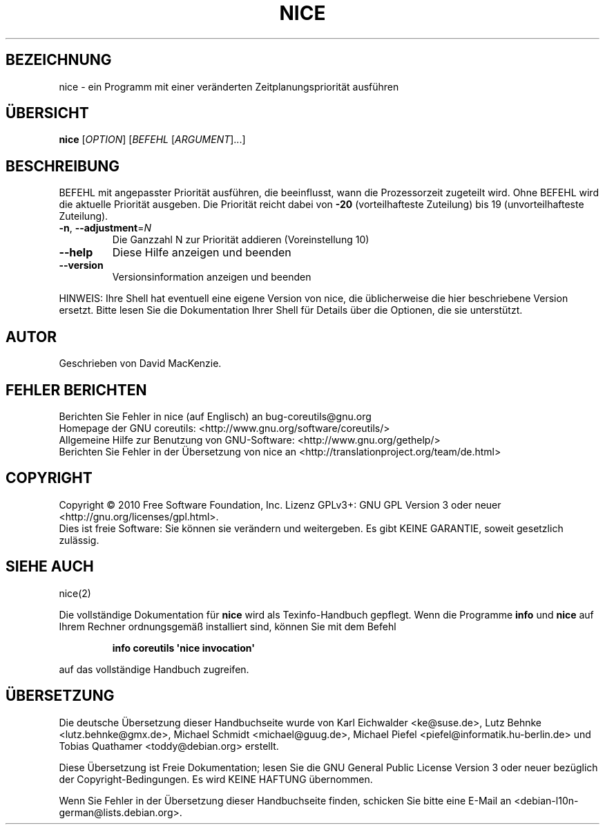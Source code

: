 .\" DO NOT MODIFY THIS FILE!  It was generated by help2man 1.35.
.\"*******************************************************************
.\"
.\" This file was generated with po4a. Translate the source file.
.\"
.\"*******************************************************************
.TH NICE 1 "April 2010" "GNU coreutils 8.5" "Dienstprogramme für Benutzer"
.SH BEZEICHNUNG
nice \- ein Programm mit einer veränderten Zeitplanungspriorität ausführen
.SH ÜBERSICHT
\fBnice\fP [\fIOPTION\fP] [\fIBEFEHL \fP[\fIARGUMENT\fP]...]
.SH BESCHREIBUNG
.\" Add any additional description here
.PP
BEFEHL mit angepasster Priorität ausführen, die beeinflusst, wann die
Prozessorzeit zugeteilt wird. Ohne BEFEHL wird die aktuelle Priorität
ausgeben. Die Priorität reicht dabei von \fB\-20\fP (vorteilhafteste Zuteilung)
bis 19 (unvorteilhafteste Zuteilung).
.TP 
\fB\-n\fP, \fB\-\-adjustment\fP=\fIN\fP
Die Ganzzahl N zur Priorität addieren (Voreinstellung 10)
.TP 
\fB\-\-help\fP
Diese Hilfe anzeigen und beenden
.TP 
\fB\-\-version\fP
Versionsinformation anzeigen und beenden
.PP
HINWEIS: Ihre Shell hat eventuell eine eigene Version von nice, die
üblicherweise die hier beschriebene Version ersetzt. Bitte lesen Sie die
Dokumentation Ihrer Shell für Details über die Optionen, die sie
unterstützt.
.SH AUTOR
Geschrieben von David MacKenzie.
.SH "FEHLER BERICHTEN"
Berichten Sie Fehler in nice (auf Englisch) an bug\-coreutils@gnu.org
.br
Homepage der GNU coreutils: <http://www.gnu.org/software/coreutils/>
.br
Allgemeine Hilfe zur Benutzung von GNU\-Software:
<http://www.gnu.org/gethelp/>
.br
Berichten Sie Fehler in der Übersetzung von nice an
<http://translationproject.org/team/de.html>
.SH COPYRIGHT
Copyright \(co 2010 Free Software Foundation, Inc. Lizenz GPLv3+: GNU GPL
Version 3 oder neuer <http://gnu.org/licenses/gpl.html>.
.br
Dies ist freie Software: Sie können sie verändern und weitergeben. Es gibt
KEINE GARANTIE, soweit gesetzlich zulässig.
.SH "SIEHE AUCH"
nice(2)
.PP
Die vollständige Dokumentation für \fBnice\fP wird als Texinfo\-Handbuch
gepflegt. Wenn die Programme \fBinfo\fP und \fBnice\fP auf Ihrem Rechner
ordnungsgemäß installiert sind, können Sie mit dem Befehl
.IP
\fBinfo coreutils \(aqnice invocation\(aq\fP
.PP
auf das vollständige Handbuch zugreifen.

.SH ÜBERSETZUNG
Die deutsche Übersetzung dieser Handbuchseite wurde von
Karl Eichwalder <ke@suse.de>,
Lutz Behnke <lutz.behnke@gmx.de>,
Michael Schmidt <michael@guug.de>,
Michael Piefel <piefel@informatik.hu-berlin.de>
und
Tobias Quathamer <toddy@debian.org>
erstellt.

Diese Übersetzung ist Freie Dokumentation; lesen Sie die
GNU General Public License Version 3 oder neuer bezüglich der
Copyright-Bedingungen. Es wird KEINE HAFTUNG übernommen.

Wenn Sie Fehler in der Übersetzung dieser Handbuchseite finden,
schicken Sie bitte eine E-Mail an <debian-l10n-german@lists.debian.org>.
